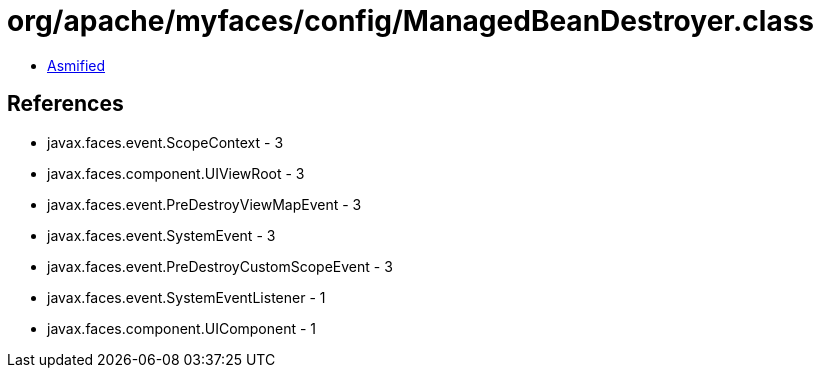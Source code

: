 = org/apache/myfaces/config/ManagedBeanDestroyer.class

 - link:ManagedBeanDestroyer-asmified.java[Asmified]

== References

 - javax.faces.event.ScopeContext - 3
 - javax.faces.component.UIViewRoot - 3
 - javax.faces.event.PreDestroyViewMapEvent - 3
 - javax.faces.event.SystemEvent - 3
 - javax.faces.event.PreDestroyCustomScopeEvent - 3
 - javax.faces.event.SystemEventListener - 1
 - javax.faces.component.UIComponent - 1
